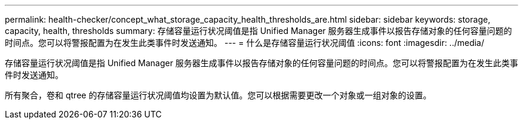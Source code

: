 ---
permalink: health-checker/concept_what_storage_capacity_health_thresholds_are.html 
sidebar: sidebar 
keywords: storage, capacity, health, thresholds 
summary: 存储容量运行状况阈值是指 Unified Manager 服务器生成事件以报告存储对象的任何容量问题的时间点。您可以将警报配置为在发生此类事件时发送通知。 
---
= 什么是存储容量运行状况阈值
:icons: font
:imagesdir: ../media/


[role="lead"]
存储容量运行状况阈值是指 Unified Manager 服务器生成事件以报告存储对象的任何容量问题的时间点。您可以将警报配置为在发生此类事件时发送通知。

所有聚合，卷和 qtree 的存储容量运行状况阈值均设置为默认值。您可以根据需要更改一个对象或一组对象的设置。
